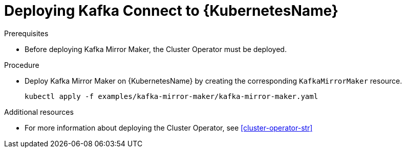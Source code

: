 // Module included in the following assemblies:
//
// assembly-kafka-mirror-maker.adoc

[id='deploying-kafka-mirror-maker-kubernetes-{context}']
= Deploying Kafka Connect to {KubernetesName}

.Prerequisites

* Before deploying Kafka Mirror Maker, the Cluster Operator must be deployed.

.Procedure

* Deploy Kafka Mirror Maker on {KubernetesName} by creating the corresponding `KafkaMirrorMaker` resource.
+
[source,shell]
----
kubectl apply -f examples/kafka-mirror-maker/kafka-mirror-maker.yaml
----

.Additional resources
* For more information about deploying the Cluster Operator, see xref:cluster-operator-str[]
